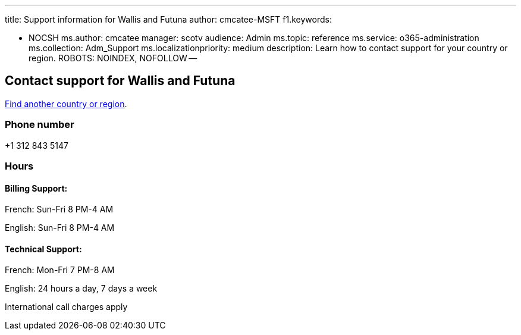'''

title: Support information for Wallis and Futuna author: cmcatee-MSFT f1.keywords:

* NOCSH ms.author: cmcatee manager: scotv audience: Admin ms.topic: reference ms.service: o365-administration ms.collection: Adm_Support ms.localizationpriority: medium description: Learn how to contact support for your country or region.
ROBOTS: NOINDEX, NOFOLLOW --

== Contact support for Wallis and Futuna

xref:../get-help-support.adoc[Find another country or region].

=== Phone number

+1 312 843 5147

=== Hours

==== Billing Support:

French: Sun-Fri 8 PM-4 AM

English: Sun-Fri 8 PM-4 AM

==== Technical Support:

French: Mon-Fri 7 PM-8 AM

English: 24 hours a day, 7 days a week

International call charges apply
